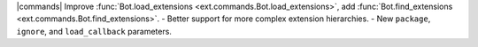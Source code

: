 |commands| Improve :func:`Bot.load_extensions <ext.commands.Bot.load_extensions>`, add :func:`Bot.find_extensions <ext.commands.Bot.find_extensions>`.
- Better support for more complex extension hierarchies.
- New ``package``, ``ignore``, and ``load_callback`` parameters.
